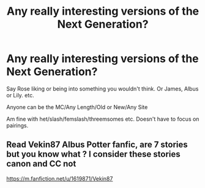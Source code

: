 #+TITLE: Any really interesting versions of the Next Generation?

* Any really interesting versions of the Next Generation?
:PROPERTIES:
:Author: NotSoSnarky
:Score: 2
:DateUnix: 1608765403.0
:DateShort: 2020-Dec-24
:FlairText: Request
:END:
Say Rose liking or being into something you wouldn't think. Or James, Albus or Lily. etc.

Anyone can be the MC/Any Length/Old or New/Any Site

Am fine with het/slash/femslash/threemsomes etc. Doesn't have to focus on pairings.


** Read Vekin87 Albus Potter fanfic, are 7 stories but you know what ? I consider these stories canon and CC not

[[https://m.fanfiction.net/u/1619871/Vekin87]]
:PROPERTIES:
:Author: Gusmaox
:Score: 1
:DateUnix: 1608786952.0
:DateShort: 2020-Dec-24
:END:
